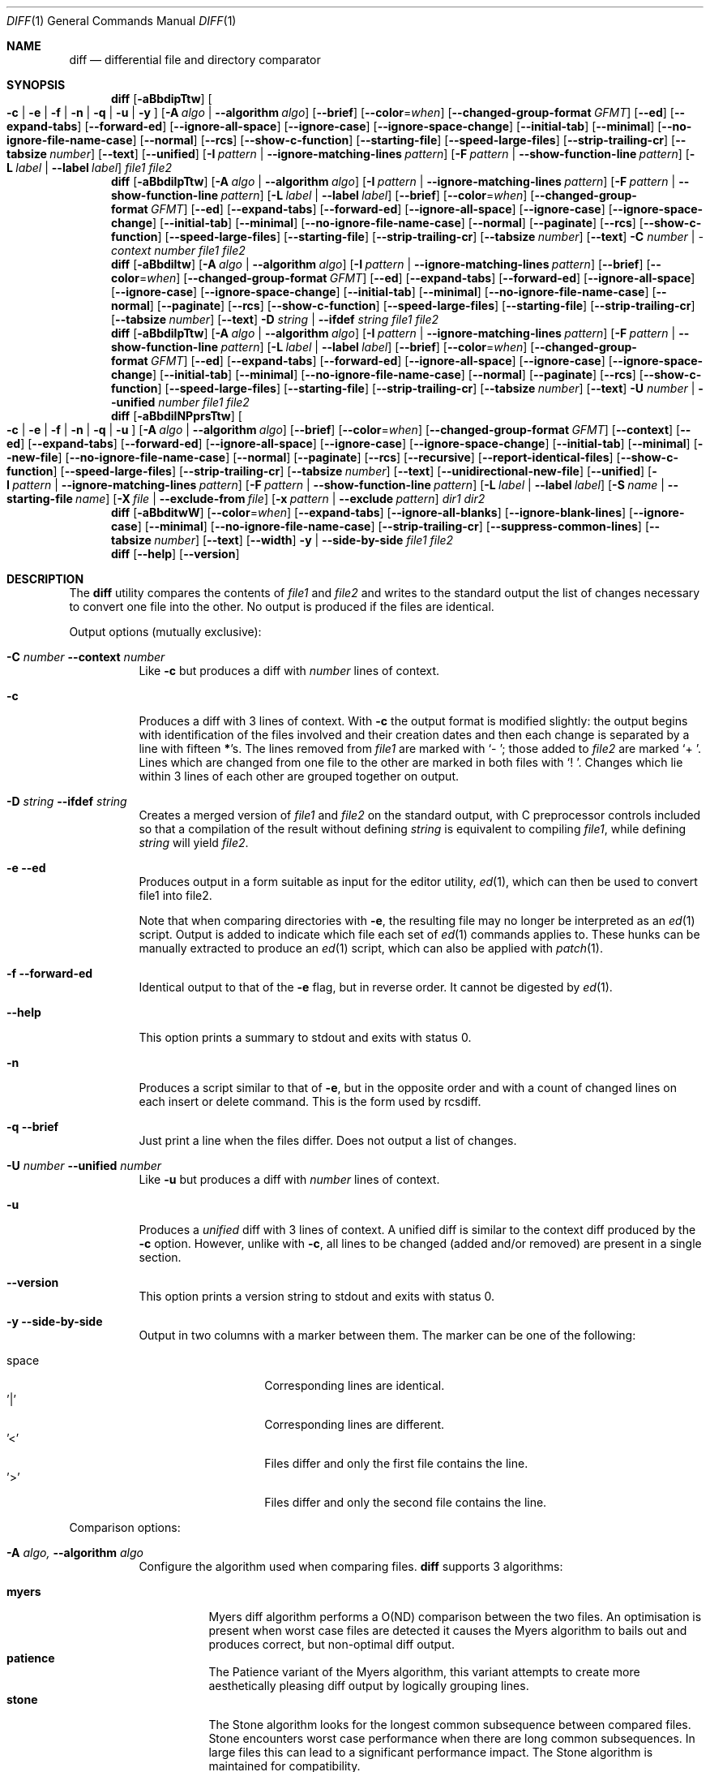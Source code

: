 .\" $OpenBSD: diff.1,v 1.47 2015/11/24 19:35:41 jmc Exp $
.\"
.\" Copyright (c) 1980, 1990, 1993
.\"	The Regents of the University of California.  All rights reserved.
.\"
.\" Redistribution and use in source and binary forms, with or without
.\" modification, are permitted provided that the following conditions
.\" are met:
.\" 1. Redistributions of source code must retain the above copyright
.\"    notice, this list of conditions and the following disclaimer.
.\" 2. Redistributions in binary form must reproduce the above copyright
.\"    notice, this list of conditions and the following disclaimer in the
.\"    documentation and/or other materials provided with the distribution.
.\" 3. Neither the name of the University nor the names of its contributors
.\"    may be used to endorse or promote products derived from this software
.\"    without specific prior written permission.
.\"
.\" THIS SOFTWARE IS PROVIDED BY THE REGENTS AND CONTRIBUTORS ``AS IS'' AND
.\" ANY EXPRESS OR IMPLIED WARRANTIES, INCLUDING, BUT NOT LIMITED TO, THE
.\" IMPLIED WARRANTIES OF MERCHANTABILITY AND FITNESS FOR A PARTICULAR PURPOSE
.\" ARE DISCLAIMED.  IN NO EVENT SHALL THE REGENTS OR CONTRIBUTORS BE LIABLE
.\" FOR ANY DIRECT, INDIRECT, INCIDENTAL, SPECIAL, EXEMPLARY, OR CONSEQUENTIAL
.\" DAMAGES (INCLUDING, BUT NOT LIMITED TO, PROCUREMENT OF SUBSTITUTE GOODS
.\" OR SERVICES; LOSS OF USE, DATA, OR PROFITS; OR BUSINESS INTERRUPTION)
.\" HOWEVER CAUSED AND ON ANY THEORY OF LIABILITY, WHETHER IN CONTRACT, STRICT
.\" LIABILITY, OR TORT (INCLUDING NEGLIGENCE OR OTHERWISE) ARISING IN ANY WAY
.\" OUT OF THE USE OF THIS SOFTWARE, EVEN IF ADVISED OF THE POSSIBILITY OF
.\" SUCH DAMAGE.
.\"
.\"     @(#)diff.1	8.1 (Berkeley) 6/30/93
.\" $FreeBSD$
.\"
.Dd September 8, 2022
.Dt DIFF 1
.Os
.Sh NAME
.Nm diff
.Nd differential file and directory comparator
.Sh SYNOPSIS
.Nm diff
.Op Fl aBbdipTtw
.Oo
.Fl c | e | f |
.Fl n | q | u | y
.Oc
.Op Fl A Ar algo | Fl -algorithm Ar algo
.Op Fl -brief
.Op Fl -color Ns = Ns Ar when
.Op Fl -changed-group-format Ar GFMT
.Op Fl -ed
.Op Fl -expand-tabs
.Op Fl -forward-ed
.Op Fl -ignore-all-space
.Op Fl -ignore-case
.Op Fl -ignore-space-change
.Op Fl -initial-tab
.Op Fl -minimal
.Op Fl -no-ignore-file-name-case
.Op Fl -normal
.Op Fl -rcs
.Op Fl -show-c-function
.Op Fl -starting-file
.Op Fl -speed-large-files
.Op Fl -strip-trailing-cr
.Op Fl -tabsize Ar number
.Op Fl -text
.Op Fl -unified
.Op Fl I Ar pattern | Fl -ignore-matching-lines Ar pattern
.Op Fl F Ar pattern | Fl -show-function-line Ar pattern
.Op Fl L Ar label | Fl -label Ar label
.Ar file1 file2
.Nm diff
.Op Fl aBbdilpTtw
.Op Fl A Ar algo | Fl -algorithm Ar algo
.Op Fl I Ar pattern | Fl -ignore-matching-lines Ar pattern
.Op Fl F Ar pattern | Fl -show-function-line Ar pattern
.Op Fl L Ar label | Fl -label Ar label
.Op Fl -brief
.Op Fl -color Ns = Ns Ar when
.Op Fl -changed-group-format Ar GFMT
.Op Fl -ed
.Op Fl -expand-tabs
.Op Fl -forward-ed
.Op Fl -ignore-all-space
.Op Fl -ignore-case
.Op Fl -ignore-space-change
.Op Fl -initial-tab
.Op Fl -minimal
.Op Fl -no-ignore-file-name-case
.Op Fl -normal
.Op Fl -paginate
.Op Fl -rcs
.Op Fl -show-c-function
.Op Fl -speed-large-files
.Op Fl -starting-file
.Op Fl -strip-trailing-cr
.Op Fl -tabsize Ar number
.Op Fl -text
.Fl C Ar number | -context Ar number
.Ar file1 file2
.Nm diff
.Op Fl aBbdiltw
.Op Fl A Ar algo | Fl -algorithm Ar algo
.Op Fl I Ar pattern | Fl -ignore-matching-lines Ar pattern
.Op Fl -brief
.Op Fl -color Ns = Ns Ar when
.Op Fl -changed-group-format Ar GFMT
.Op Fl -ed
.Op Fl -expand-tabs
.Op Fl -forward-ed
.Op Fl -ignore-all-space
.Op Fl -ignore-case
.Op Fl -ignore-space-change
.Op Fl -initial-tab
.Op Fl -minimal
.Op Fl -no-ignore-file-name-case
.Op Fl -normal
.Op Fl -paginate
.Op Fl -rcs
.Op Fl -show-c-function
.Op Fl -speed-large-files
.Op Fl -starting-file
.Op Fl -strip-trailing-cr
.Op Fl -tabsize Ar number
.Op Fl -text
.Fl D Ar string | Fl -ifdef Ar string
.Ar file1 file2
.Nm diff
.Op Fl aBbdilpTtw
.Op Fl A Ar algo | Fl -algorithm Ar algo
.Op Fl I Ar pattern | Fl -ignore-matching-lines Ar pattern
.Op Fl F Ar pattern | Fl -show-function-line Ar pattern
.Op Fl L Ar label | Fl -label Ar label
.Op Fl -brief
.Op Fl -color Ns = Ns Ar when
.Op Fl -changed-group-format Ar GFMT
.Op Fl -ed
.Op Fl -expand-tabs
.Op Fl -forward-ed
.Op Fl -ignore-all-space
.Op Fl -ignore-case
.Op Fl -ignore-space-change
.Op Fl -initial-tab
.Op Fl -minimal
.Op Fl -no-ignore-file-name-case
.Op Fl -normal
.Op Fl -paginate
.Op Fl -rcs
.Op Fl -show-c-function
.Op Fl -speed-large-files
.Op Fl -starting-file
.Op Fl -strip-trailing-cr
.Op Fl -tabsize Ar number
.Op Fl -text
.Fl U Ar number | Fl -unified Ar number
.Ar file1 file2
.Nm diff
.Op Fl aBbdilNPprsTtw
.Oo
.Fl c | e | f |
.Fl n | q | u
.Oc
.Op Fl A Ar algo | Fl -algorithm Ar algo
.Op Fl -brief
.Op Fl -color Ns = Ns Ar when
.Op Fl -changed-group-format Ar GFMT
.Op Fl -context
.Op Fl -ed
.Op Fl -expand-tabs
.Op Fl -forward-ed
.Op Fl -ignore-all-space
.Op Fl -ignore-case
.Op Fl -ignore-space-change
.Op Fl -initial-tab
.Op Fl -minimal
.Op Fl -new-file
.Op Fl -no-ignore-file-name-case
.Op Fl -normal
.Op Fl -paginate
.Op Fl -rcs
.Op Fl -recursive
.Op Fl -report-identical-files
.Op Fl -show-c-function
.Op Fl -speed-large-files
.Op Fl -strip-trailing-cr
.Op Fl -tabsize Ar number
.Op Fl -text
.Op Fl -unidirectional-new-file
.Op Fl -unified
.Op Fl I Ar pattern | Fl -ignore-matching-lines Ar pattern
.Op Fl F Ar pattern | Fl -show-function-line Ar pattern
.Bk -words
.Op Fl L Ar label | Fl -label Ar label
.Op Fl S Ar name | Fl -starting-file Ar name
.Op Fl X Ar file | Fl -exclude-from Ar file
.Op Fl x Ar pattern | Fl -exclude Ar pattern
.Ek
.Ar dir1 dir2
.Nm diff
.Op Fl aBbditwW
.Op Fl -color Ns = Ns Ar when
.Op Fl -expand-tabs
.Op Fl -ignore-all-blanks
.Op Fl -ignore-blank-lines
.Op Fl -ignore-case
.Op Fl -minimal
.Op Fl -no-ignore-file-name-case
.Op Fl -strip-trailing-cr
.Op Fl -suppress-common-lines
.Op Fl -tabsize Ar number
.Op Fl -text
.Op Fl -width
.Fl y | Fl -side-by-side
.Ar file1 file2
.Nm diff
.Op Fl -help
.Op Fl -version
.Sh DESCRIPTION
The
.Nm
utility compares the contents of
.Ar file1
and
.Ar file2
and writes to the standard output the list of changes necessary to
convert one file into the other.
No output is produced if the files are identical.
.Pp
Output options (mutually exclusive):
.Bl -tag -width Ds
.It Fl C Ar number Fl -context Ar number
Like
.Fl c
but produces a diff with
.Ar number
lines of context.
.It Fl c
Produces a diff with 3 lines of context.
With
.Fl c
the output format is modified slightly:
the output begins with identification of the files involved and
their creation dates and then each change is separated
by a line with fifteen
.Li * Ns 's .
The lines removed from
.Ar file1
are marked with
.Sq \&-\ \& ;
those added to
.Ar file2
are marked
.Sq +\ \& .
Lines which are changed from one file to the other are marked in
both files with
.Sq !\ \& .
Changes which lie within 3 lines of each other are grouped together on
output.
.It Fl D Ar string Fl -ifdef Ar string
Creates a merged version of
.Ar file1
and
.Ar file2
on the standard output, with C preprocessor controls included so that
a compilation of the result without defining
.Ar string
is equivalent to compiling
.Ar file1 ,
while defining
.Ar string
will yield
.Ar file2 .
.It Fl e -ed
Produces output in a form suitable as input for the editor utility,
.Xr ed 1 ,
which can then be used to convert file1 into file2.
.Pp
.\" Extra commands are added to the output when comparing directories with
.\" .Fl e ,
.\" so that the result is a
.\" .Xr sh 1
.\" script for converting text files which are common to the two directories
.\" from their state in
.\" .Ar dir1
.\" to their state in
.\" .Ar dir2 .
Note that when comparing directories with
.Fl e ,
the resulting file may no longer be interpreted as an
.Xr ed 1
script.
Output is added to indicate which file each set of
.Xr ed 1
commands applies to.
These hunks can be manually extracted to produce an
.Xr ed 1
script, which can also be applied with
.Xr patch 1 .
.It Fl f -forward-ed
Identical output to that of the
.Fl e
flag, but in reverse order.
It cannot be digested by
.Xr ed 1 .
.It Fl -help
This option prints a summary to stdout and exits with status 0.
.It Fl n
Produces a script similar to that of
.Fl e ,
but in the opposite order and with a count of changed lines on each
insert or delete command.
This is the form used by rcsdiff.
.It Fl q -brief
Just print a line when the files differ.
Does not output a list of changes.
.It Fl U Ar number Fl -unified Ar number
Like
.Fl u
but produces a diff with
.Ar number
lines of context.
.It Fl u
Produces a
.Em unified
diff with 3 lines of context.
A unified diff is similar to the context diff produced by the
.Fl c
option.
However, unlike with
.Fl c ,
all lines to be changed (added and/or removed) are present in
a single section.
.It Fl -version
This option prints a version string to stdout and exits with status 0.
.It Fl y Fl -side-by-side
Output in two columns with a marker between them.
The marker can be one
of the following:
.Pp
.Bl -tag -width Ds -offset indent -compact
.It space
Corresponding lines are identical.
.It '|'
Corresponding lines are different.
.It '<'
Files differ and only the first file contains the line.
.It '>'
Files differ and only the second file contains the line.
.El
.El
.Pp
Comparison options:
.Bl -tag -width Ds
.It Fl A Ar algo, Fl -algorithm Ar algo
Configure the algorithm used when comparing files.
.Nm
supports 3 algorithms:
.Pp
.Bl -tag -width Ds -compact
.It Cm myers
Myers diff algorithm performs a O(ND) comparison between the two files.
An optimisation is present when worst case files are detected it causes the
Myers algorithm to bails out and produces correct, but non-optimal diff output.
.It Cm patience
The Patience variant of the Myers algorithm, this variant attempts to create
more aesthetically pleasing diff output by logically grouping lines.
.It Cm stone
The Stone algorithm looks for the longest common subsequence between compared files.
Stone encounters worst case performance when there are long common subsequences.
In large files this can lead to a significant performance impact.
The Stone algorithm is maintained for compatibility.
.El
.Pp
.\"#ifdef __APPLE__
The default diff algorithm when this flag is not given is
.Dq Cm myers .
.Nm
will fallback to the
.Dq Cm stone
algorithm if the
.Dq Cm myers
algorithm cannot be supported with the given options and the algorithm has
not been set explicitly.
.Pp
The default
algorithm is affected by the POSIXLY_CORRECT and POSIX_PEDANTIC environment
variables.
When either variable is set the default algorithm will be
.Dq Cm stone .
.Pp
If the diff algorithm is selected, but cannot be supported with the given options
.Nm
will produce an error.
.Pp
.\"#else
.\"Diff defaults the algorithm to Myers diff, but will fall back to the Stone
.\"algorithm if the input or output options are not supported by libdiff.
.\"#endif	/* __APPLE__ */
.It Fl a -text
Treat all files as ASCII text.
Normally
.Nm
will simply print
.Dq Binary files ... differ
if files contain binary characters.
Use of this option forces
.Nm
to produce a diff.
.It Fl B Fl -ignore-blank-lines
Causes chunks that include only blank lines to be ignored.
.It Fl b -ignore-space-change
Causes trailing blanks (spaces and tabs) to be ignored, and other
strings of blanks to compare equal.
.It Fl -color= Ns Oo Ar when Oc
Color the additions green, and removals red, or the value in the
.Ev DIFFCOLORS
environment variable.
The possible values of
.Ar when
are
.Dq Cm never ,
.Dq Cm always
and
.Dq Cm auto .
.Cm auto
will use color if the output is a tty and the
.Ev COLORTERM
environment variable is set to a non-empty string.
.It Fl d -minimal
Try very hard to produce a diff as small as possible.
This may consume a lot of processing power and memory when processing
large files with many changes.
.It Fl F Ar pattern, Fl -show-function-line Ar pattern
Like
.Fl p,
but display the last line that matches provided pattern.
.It Fl I Ar pattern Fl -ignore-matching-lines Ar pattern
Ignores changes, insertions, and deletions whose lines match the
extended regular expression
.Ar pattern .
Multiple
.Fl I
patterns may be specified.
All lines in the change must match some pattern for the change to be
ignored.
See
.Xr re_format 7
for more information on regular expression patterns.
.It Fl i -ignore-case
Ignores the case of letters.
E.g.,
.Dq A
will compare equal to
.Dq a .
.It Fl l -paginate
Pass the output through
.Xr pr 1
to paginate it.
.It Fl L Ar label Fl -label Ar label
Print
.Ar label
instead of the first (and second, if this option is specified twice)
file name and time in the context or unified diff header.
.It Fl p -show-c-function
With unified and context diffs, show with each change
the first 40 characters of the last line before the context beginning
with a letter, an underscore or a dollar sign.
For C and Objective-C source code following standard layout conventions, this
will show the prototype of the function the change applies to.
.It Fl T -initial-tab
Print a tab rather than a space before the rest of the line for the
normal, context or unified output formats.
This makes the alignment of tabs in the line consistent.
.It Fl t -expand-tabs
Will expand tabs in output lines.
Normal or
.Fl c
output adds character(s) to the front of each line which may screw up
the indentation of the original source lines and make the output listing
difficult to interpret.
This option will preserve the original source's indentation.
.It Fl w -ignore-all-blanks
Is similar to
.Fl b -ignore-space-change
but causes whitespace (blanks and tabs) to be totally ignored.
E.g.,
.Dq if (\ \&a == b \&)
will compare equal to
.Dq if(a==b) .
.It Fl W Ar number Fl -width Ar number
Output at most
.Ar number
columns when using side by side format.
The default value is 130.
.It Fl -changed-group-format Ar GFMT
Format input groups in the provided
.Pp
the format is a string with special keywords:
.Bl -tag -width %<
.It %<
lines from FILE1
.It %<
lines from FILE2
.El
.It Fl -ignore-file-name-case
ignore case when comparing file names
.It Fl -no-ignore-file-name-case
do not ignore case wen comparing file names (default)
.It Fl -normal
default diff output
.It Fl -speed-large-files
stub option for compatibility with GNU diff
.It Fl -strip-trailing-cr
strip carriage return on input files
.It Fl -suppress-common-lines
Do not output common lines when using the side by side format
.It Fl -tabsize Ar number
Number of spaces representing a tab (default 8)
.El
.Pp
Directory comparison options:
.Bl -tag -width Ds
.It Fl N -new-file
If a file is found in only one directory, act as if it was found in the
other directory too but was of zero size.
.It Fl P -unidirectional-new-file
If a file is found only in
.Ar dir2 ,
act as if it was found in
.Ar dir1
too but was of zero size.
.It Fl r -recursive
Causes application of
.Nm
recursively to common subdirectories encountered.
.It Fl S Ar name Fl -starting-file Ar name
Re-starts a directory
.Nm
in the middle, beginning with file
.Ar name .
.It Fl s -report-identical-files
Causes
.Nm
to report files which are the same, which are otherwise not mentioned.
.It Fl X Ar file Fl -exclude-from Ar file
Exclude files and subdirectories from comparison whose basenames match
lines in
.Ar file .
Multiple
.Fl X
options may be specified.
.It Fl x Ar pattern Fl -exclude Ar pattern
Exclude files and subdirectories from comparison whose basenames match
.Ar pattern .
Patterns are matched using shell-style globbing via
.Xr fnmatch 3 .
Multiple
.Fl x
options may be specified.
.El
.Pp
If both arguments are directories,
.Nm
sorts the contents of the directories by name, and then runs the
regular file
.Nm
algorithm, producing a change list,
on text files which are different.
Binary files which differ,
common subdirectories, and files which appear in only one directory
are described as such.
In directory mode only regular files and directories are compared.
If a non-regular file such as a device special file or FIFO is encountered,
a diagnostic message is printed.
.Pp
If only one of
.Ar file1
and
.Ar file2
is a directory,
.Nm
is applied to the non-directory file and the file contained in
the directory file with a filename that is the same as the
last component of the non-directory file.
.Pp
If either
.Ar file1
or
.Ar file2
is
.Sq - ,
the standard input is
used in its place.
.Ss Output Style
The default (without
.Fl e ,
.Fl c ,
or
.Fl n -rcs
.\" -C
options)
output contains lines of these forms, where
.Va XX , YY , ZZ , QQ
are line numbers respective of file order.
.Pp
.Bl -tag -width "XX,YYcZZ,QQ" -compact
.It Li XX Ns Ic a Ns Li YY
At (the end of) line
.Va XX
of
.Ar file1 ,
append the contents
of line
.Va YY
of
.Ar file2
to make them equal.
.It Li XX Ns Ic a Ns Li YY,ZZ
Same as above, but append the range of lines,
.Va YY
through
.Va ZZ
of
.Ar file2
to line
.Va XX
of file1.
.It Li XX Ns Ic d Ns Li YY
At line
.Va XX
delete
the line.
The value
.Va YY
tells to which line the change would bring
.Ar file1
in line with
.Ar file2 .
.It Li XX,YY Ns Ic d Ns Li ZZ
Delete the range of lines
.Va XX
through
.Va YY
in
.Ar file1 .
.It Li XX Ns Ic c Ns Li YY
Change the line
.Va XX
in
.Ar file1
to the line
.Va YY
in
.Ar file2 .
.It Li XX,YY Ns Ic c Ns Li ZZ
Replace the range of specified lines with the line
.Va ZZ .
.It Li XX,YY Ns Ic c Ns Li ZZ,QQ
Replace the range
.Va XX , Ns Va YY
from
.Ar file1
with the range
.Va ZZ , Ns Va QQ
from
.Ar file2 .
.El
.Pp
These lines resemble
.Xr ed 1
subcommands to convert
.Ar file1
into
.Ar file2 .
The line numbers before the action letters pertain to
.Ar file1 ;
those after pertain to
.Ar file2 .
Thus, by exchanging
.Ic a
for
.Ic d
and reading the line in reverse order, one can also
determine how to convert
.Ar file2
into
.Ar file1 .
As in
.Xr ed 1 ,
identical
pairs (where num1 = num2) are abbreviated as a single
number.
.Sh ENVIRONMENT
.Bl -tag -width DIFFCOLORS
.It Ev DIFFCOLORS
The value of this variable is the form
.Ar add Ns : Ns Ar rm ,
where
.Ar add
is the ASCII escape sequence for additions and
.Ar rm
is the ASCII escape sequence for deletions.
If this is unset,
.Nm
uses green for additions and red for removals.
.El
.Sh FILES
.Bl -tag -width /tmp/diff.XXXXXXXX -compact
.It Pa /tmp/diff.XXXXXXXX
Temporary file used when comparing a device or the standard input.
Note that the temporary file is unlinked as soon as it is created
so it will not show up in a directory listing.
.El
.Sh EXIT STATUS
The
.Nm
utility exits with one of the following values:
.Pp
.Bl -tag -width Ds -offset indent -compact
.It 0
No differences were found.
.It 1
Differences were found.
.It >1
An error occurred.
.El
.Pp
The
.Fl -help
and
.Fl -version
options exit with a status of 0.
.Sh EXAMPLES
Compare
.Pa old_dir
and
.Pa new_dir
recursively generating an unified diff and treating files found only in one
of those directories as new files:
.Bd -literal -offset indent
$ diff -ruN /path/to/old_dir /path/to/new_dir
.Ed
.Pp
Same as above but excluding files matching the expressions
.Dq *.h
and
.Dq *.c :
.Bd -literal -offset indent
$ diff -ruN -x '*.h' -x '*.c' /path/to/old_dir /path/to/new_dir
.Ed
.Pp
Show a single line indicating if the files differ:
.Bd -literal -offset indent
$ diff -q /boot/loader.conf /boot/defaults/loader.conf
Files /boot/loader.conf and /boot/defaults/loader.conf differ
.Ed
.Pp
Assuming a file named
.Pa example.txt
with the following contents:
.Bd -literal -offset indent
FreeBSD is an operating system
Linux is a kernel
OpenBSD is an operating system
.Ed
.Pp
Compare stdin with
.Pa example.txt
excluding from the comparison those lines containing either
.Qq Linux
or
.Qq Open :
.Bd -literal -offset indent
$ echo "FreeBSD is an operating system" | diff -q -I 'Linux|Open' example.txt -
.Ed
.Sh LEGACY DESCRIPTION
The unified diff format's timestamps are formatted differently in legacy mode.
By default,
.Nm
does not include nanoseconds or a timezone in unified diff timestamps.
In legacy mode, nanoseconds and a timezone are both included.
Note that
.Xr patch 1
may not be able to process timestamps in the legacy format.
.Pp
For more information about legacy mode, see
.Xr compat 5 .
.Sh SEE ALSO
.Xr cmp 1 ,
.Xr comm 1 ,
.Xr diff3 1 ,
.Xr ed 1 ,
.Xr patch 1 ,
.Xr pr 1 ,
.Xr sdiff 1 ,
.Xr compat 5
.Rs
.%A James W. Hunt
.%A M. Douglas McIlroy
.%T "An Algorithm for Differential File Comparison"
.%J Computing Science Technical Report
.%Q Bell Laboratories 41
.%D June 1976
.Re
.Sh STANDARDS
The
.Nm
utility is compliant with the
.St -p1003.1-2008
specification.
.Pp
The flags
.Op Fl AaDdIiLlNnPpqSsTtwXxy
are extensions to that specification.
.Sh HISTORY
A
.Nm
command appeared in
.At v6 .
.Pp
libdiff was imported from the Game of Trees version control system and default
algorithm was changed to Myers for FreeBSD 14.
